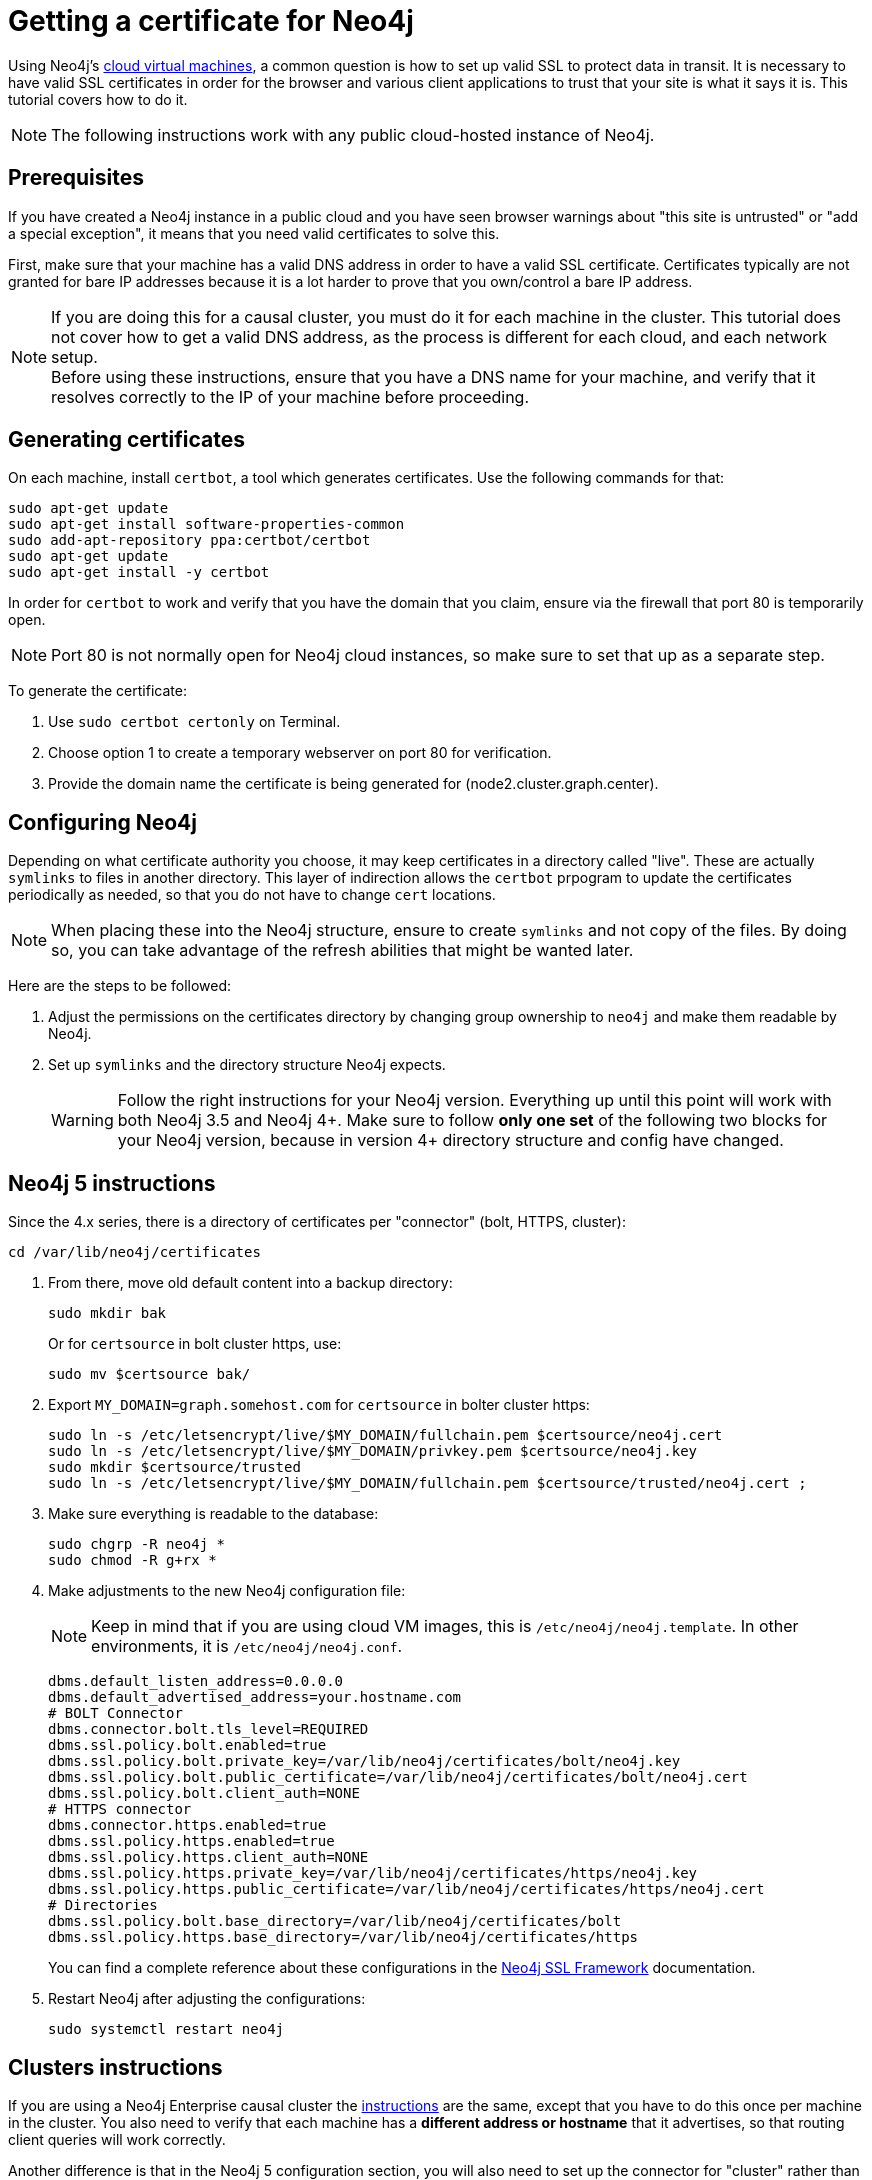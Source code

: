 [[tutorial-ssl-certificate]]
:description: Tutorial on how to get SSL certificates for Neo4j.
= Getting a certificate for Neo4j

Using Neo4j's link:https://neo4j.com/developer/neo4j-cloud-vms/[cloud virtual machines], a common question is how to set up valid SSL to protect data in transit. 
It is necessary to have valid SSL certificates in order for the browser and various client applications to trust that your site is what it says it is.
This tutorial covers how to do it.

[NOTE]
====
The following instructions work with any public cloud-hosted instance of Neo4j.
====

== Prerequisites

If you have created a Neo4j instance in a public cloud and you have seen browser warnings about "this site is untrusted" or "add a special exception", it means that you need valid certificates to solve this.

First, make sure that your machine has a valid DNS address in order to have a valid SSL certificate.
Certificates typically are not granted for bare IP addresses because it is a lot harder to prove that you own/control a bare IP address.

[NOTE]
====
If you are doing this for a causal cluster, you must do it for each machine in the cluster.
This tutorial does not cover how to get a valid DNS address, as the process is different for each cloud, and each network setup. +
Before using these instructions, ensure that you have a DNS name for your machine, and verify that it resolves correctly to the IP of your machine before proceeding.
====

== Generating certificates

On each machine, install `certbot`, a tool which generates certificates. 
Use the following commands for that:

[source, c-shell, role=noplay]
----
sudo apt-get update
sudo apt-get install software-properties-common
sudo add-apt-repository ppa:certbot/certbot
sudo apt-get update
sudo apt-get install -y certbot
----

In order for `certbot` to work and verify that you have the domain that you claim, ensure via the firewall that port 80 is temporarily open.

[NOTE]
====
Port 80 is not normally open for Neo4j cloud instances, so make sure to set that up as a separate step.
====

To generate the certificate:

. Use `sudo certbot certonly` on Terminal.
. Choose option 1 to create a temporary webserver on port 80 for verification.
. Provide the domain name the certificate is being generated for (node2.cluster.graph.center).

== Configuring Neo4j

Depending on what certificate authority you choose, it may keep certificates in a directory called "live".
These are actually `symlinks` to files in another directory.
This layer of indirection allows the `certbot` prpogram to update the certificates periodically as needed, so that you do not have to change `cert` locations.

[NOTE]
====
When placing these into the Neo4j structure, ensure to create `symlinks` and not copy of the files. 
By doing so, you can take advantage of the refresh abilities that might be wanted later.
====

Here are the steps to be followed:

. Adjust the permissions on the certificates directory by changing group ownership to `neo4j` and make them readable by Neo4j.
. Set up `symlinks` and the directory structure Neo4j expects. +
+
[WARNING]
====
Follow the right instructions for your Neo4j version. 
Everything up until this point will work with both Neo4j 3.5 and Neo4j 4+.
Make sure to follow *only one set* of the following two blocks for your Neo4j version, because in version 4+ directory structure and config have changed.
====

== Neo4j 5 instructions

Since the 4.x series, there is a directory of certificates per "connector" (bolt, HTTPS, cluster):

[source, c-shell, role=noplay]
----
cd /var/lib/neo4j/certificates
----

. From there, move old default content into a backup directory:
+
[source, c-shell, role=noplay]
----
sudo mkdir bak
----
+
Or for `certsource` in bolt cluster https, use:
+
[source, c-shell, role=noplay]
----
sudo mv $certsource bak/
----

. Export `MY_DOMAIN=graph.somehost.com` for `certsource` in bolter cluster https:
+
[source, c-shell, role=noplay]
----
sudo ln -s /etc/letsencrypt/live/$MY_DOMAIN/fullchain.pem $certsource/neo4j.cert
sudo ln -s /etc/letsencrypt/live/$MY_DOMAIN/privkey.pem $certsource/neo4j.key
sudo mkdir $certsource/trusted
sudo ln -s /etc/letsencrypt/live/$MY_DOMAIN/fullchain.pem $certsource/trusted/neo4j.cert ;
----

. Make sure everything is readable to the database:
+
[source, c-shell, role=noplay]
----
sudo chgrp -R neo4j *
sudo chmod -R g+rx *
----

. Make adjustments to the new Neo4j configuration file:
+
[NOTE]
====
Keep in mind that if you are using cloud VM images, this is `/etc/neo4j/neo4j.template`.
In other environments, it is `/etc/neo4j/neo4j.conf`.
====
+
[source, c-shell, role=noplay]
----
dbms.default_listen_address=0.0.0.0
dbms.default_advertised_address=your.hostname.com
# BOLT Connector
dbms.connector.bolt.tls_level=REQUIRED
dbms.ssl.policy.bolt.enabled=true
dbms.ssl.policy.bolt.private_key=/var/lib/neo4j/certificates/bolt/neo4j.key
dbms.ssl.policy.bolt.public_certificate=/var/lib/neo4j/certificates/bolt/neo4j.cert
dbms.ssl.policy.bolt.client_auth=NONE
# HTTPS connector
dbms.connector.https.enabled=true
dbms.ssl.policy.https.enabled=true
dbms.ssl.policy.https.client_auth=NONE
dbms.ssl.policy.https.private_key=/var/lib/neo4j/certificates/https/neo4j.key
dbms.ssl.policy.https.public_certificate=/var/lib/neo4j/certificates/https/neo4j.cert
# Directories
dbms.ssl.policy.bolt.base_directory=/var/lib/neo4j/certificates/bolt
dbms.ssl.policy.https.base_directory=/var/lib/neo4j/certificates/https
----
+
You can find a complete reference about these configurations in the xref:security/ssl-framework.adoc[Neo4j SSL Framework] documentation.

. Restart Neo4j after adjusting the configurations:
+
[source, c-shell, role=noplay]
----
sudo systemctl restart neo4j
----

== Clusters instructions

If you are using a Neo4j Enterprise causal cluster the xref:/tutorial/tutorial-ssl-certificate.adoc#_neo4j_5_instructions[instructions] are the same, except that you have to do this once per machine in the cluster.
You also need to verify that each machine has a *different address or hostname* that it advertises, so that routing client queries will work correctly.

Another difference is that in the Neo4j 5 configuration section, you will also need to set up the connector for "cluster" rather than just bolt and https in order to ensure that intra-cluster communication is secured using the same certification.

== Troubleshooting

A very important thing about SSL certificates is that they prove a server's identity by a domain name. 
In this tutorial, suppose you request a certificate for `mygraph.mycompany.com`. 
That certificate proves that machine is secure _when addressed by that name_.

However, users might SSH into that box and then run:

[source, c-shell, role=noplay]
----
cypher-shell -a neo4j+s://localhost:7687
----

[NOTE]
====
Take note of the hostname. 
====

Here you are asking for a secure connection to `localhost`.
This is going to fail validation, because when connected, you will get proof that the server is `mygraph.mycompany.com`, and cypher-shell will fail the connect because it is not `localhost`.

Further, you might see something like this in Neo4j's `debug.log`:

[source, role=noplay]
----
022-02-15 13:22:27.498+0000 ERROR [o.n.b.t.TransportSelectionHandler] Fatal error occurred when initialising pipeline: [id: 0x00ceb907, L:/127.0.0.1:7687 ! R:/127.0.0.1:37498]
io.netty.handler.codec.DecoderException: javax.net.ssl.SSLHandshakeException: Received fatal alert: certificate_unknown
(...)
Caused by: javax.net.ssl.SSLHandshakeException: Received fatal alert: certificate_unknown
----

This is the error on the server side showing that certificate validation failed. 
To fix that, address the server *by its verified name* and not by a bare IP address or different hostname.
This will permit the validation to succeed.

== Renewing certificates on a schedule

By running `certbot` with a renew flag, you can update certificates to push out the expiry date.
This can be done, for example, monthly, via a cron job.

You can check if there are no errors by running:

[source, c-shell, role=noplay]
----
sudo certbot renew --dry-run
----

One of the advantages of using a `symlink` structure is that links are always pointing to the certificates in the "live" directory, which themselves are `symlinks` to whatever the latest `certbot` has created.
For this reason, certificates are automatically kept fresh with `certbot`.

[NOTE]
====
Keep in mind that for the challenge/response, you need to keep port 80 open for the periodic renewal to function.
====

== Optional configurations

* If you are using certificates and SSL, you should strongly consider disabling HTTP access on port 7474 to your Neo4j instance. 
* Though you may wish to configure Neo4j's ports to use port 443 for HTTPS rather than the usual port 7473, this just makes it more convenient for users to hit your instance by going to https://mycool.host.name/.